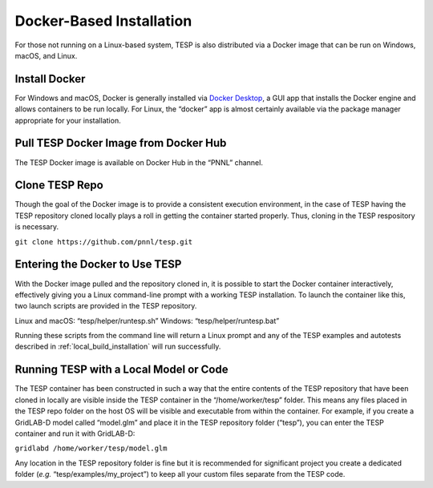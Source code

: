 Docker-Based Installation
=========================

For those not running on a Linux-based system, TESP is also distributed
via a Docker image that can be run on Windows, macOS, and Linux.

Install Docker
--------------

For Windows and macOS, Docker is generally installed via `Docker
Desktop <https://www.docker.com/products/docker-desktop/>`__, a GUI app
that installs the Docker engine and allows containers to be run locally.
For Linux, the “docker” app is almost certainly available via the
package manager appropriate for your installation.

Pull TESP Docker Image from Docker Hub
--------------------------------------

The TESP Docker image is available on Docker Hub in the “PNNL” channel.

Clone TESP Repo
---------------

Though the goal of the Docker image is to provide a consistent execution
environment, in the case of TESP having the TESP repository cloned
locally plays a roll in getting the container started properly. Thus,
cloning in the TESP respository is necessary.

``git clone https://github.com/pnnl/tesp.git``

Entering the Docker to Use TESP
-------------------------------

With the Docker image pulled and the repository cloned in, it is
possible to start the Docker container interactively, effectively giving
you a Linux command-line prompt with a working TESP installation. To
launch the container like this, two launch scripts are provided in the
TESP repository.

Linux and macOS: “tesp/helper/runtesp.sh” Windows:
“tesp/helper/runtesp.bat”

Running these scripts from the command line will return a Linux prompt
and any of the TESP examples and autotests described in 
:ref:`local_build_installation` will run successfully.

Running TESP with a Local Model or Code
---------------------------------------

The TESP container has been constructed in such a way that the entire
contents of the TESP repository that have been cloned in locally are
visible inside the TESP container in the “/home/worker/tesp” folder.
This means any files placed in the TESP repo folder on the host OS will
be visible and executable from within the container. For example, if you
create a GridLAB-D model called “model.glm” and place it in the TESP
repository folder (“tesp”), you can enter the TESP container and run it
with GridLAB-D:

``gridlabd /home/worker/tesp/model.glm``

Any location in the TESP repository folder is fine but it is recommended
for significant project you create a dedicated folder (*e.g.*
“tesp/examples/my_project”) to keep all your custom files separate from
the TESP code.
